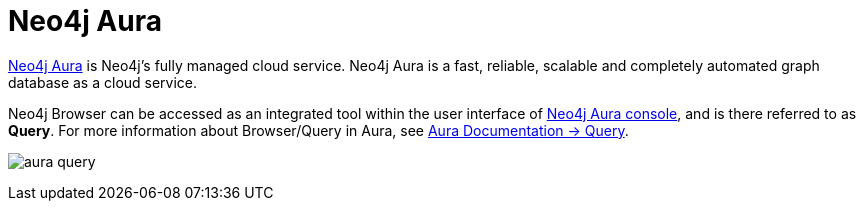 :description: Neo4j Browser with Neo4j Aura.


[[aura]]
= Neo4j Aura

link:https://neo4j.com/cloud/aura/[Neo4j Aura^] is Neo4j’s fully managed cloud service.
Neo4j Aura is a fast, reliable, scalable and completely automated graph database as a cloud service.

Neo4j Browser can be accessed as an integrated tool within the user interface of link:https://console.neo4j.io/[Neo4j Aura console^], and is there referred to as *Query*.
For more information about Browser/Query in Aura, see link:{neo4j-docs-base-uri}/aura/query/introduction/[Aura Documentation -> Query].

image:aura-query.png[]

